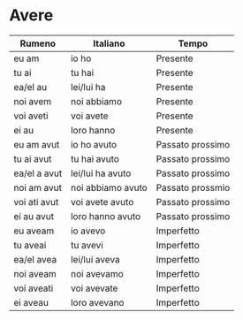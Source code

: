 * Avere
:PROPERTIES:
:DRILL_HEADING: Guess
:DRILL_CARD_TYPE: twosided
:DRILL_INSTRUCTIONS: Translate the following word.
:END:
|--------------+-------------------+------------------|
| Rumeno       | Italiano          | Tempo            |
|--------------+-------------------+------------------|
| eu am        | io ho             | Presente         |
| tu ai        | tu hai            | Presente         |
| ea/el au     | lei/lui ha        | Presente         |
| noi avem     | noi abbiamo       | Presente         |
| voi aveti    | voi avete         | Presente         |
| ei au        | loro hanno        | Presente         |
|--------------+-------------------+------------------|
| eu am avut   | io ho avuto       | Passato prossimo |
| tu ai avut   | tu hai avuto      | Passato prossimo |
| ea/el a avut | lei/lui ha avuto  | Passato prossimo |
| noi am avut  | noi abbiamo avuto | Passato prossmio |
| voi ati avut | voi avete avuto   | Passato prossimo |
| ei au avut   | loro hanno avuto  | Passato prossimo |
|--------------+-------------------+------------------|
| eu aveam     | io avevo          | Imperfetto       |
| tu aveai     | tu avevi          | Imperfetto       |
| ea/el avea   | lei/lui aveva     | Imperfetto       |
| noi aveam    | noi avevamo       | Imperfetto       |
| voi aveati   | voi avevate       | Imperfetto       |
| ei aveau     | loro avevano      | Imperfetto       |
|--------------+-------------------+------------------|
** Cards                                                           :noexport:
*** eu am                                                             :drill:
SCHEDULED: <2023-09-18 Mon>
:PROPERTIES:
:DRILL_CARD_TYPE: twosided
:ID:       BD58011D-575C-4165-99D4-B6F4E524BA03
:DRILL_LAST_INTERVAL: 4.14
:DRILL_REPEATS_SINCE_FAIL: 2
:DRILL_TOTAL_REPEATS: 1
:DRILL_FAILURE_COUNT: 0
:DRILL_AVERAGE_QUALITY: 5.0
:DRILL_EASE: 2.6
:DRILL_LAST_QUALITY: 5
:DRILL_LAST_REVIEWED: [Y-09-14 Thu 23:%]
:END:
Translate the following word.
**** Rumeno
eu am
**** Italiano
io ho
**** Temp
Presente
*** tu ai                                                             :drill:
SCHEDULED: <2023-09-18 Mon>
:PROPERTIES:
:DRILL_CARD_TYPE: twosided
:ID:       D5886BD5-F053-42AA-8996-6442A9B0BB42
:DRILL_LAST_INTERVAL: 4.14
:DRILL_REPEATS_SINCE_FAIL: 2
:DRILL_TOTAL_REPEATS: 1
:DRILL_FAILURE_COUNT: 0
:DRILL_AVERAGE_QUALITY: 5.0
:DRILL_EASE: 2.6
:DRILL_LAST_QUALITY: 5
:DRILL_LAST_REVIEWED: [Y-09-14 Thu 23:%]
:END:
Translate the following word.
**** Rumeno
tu ai
**** Italiano
tu hai
**** Temp
Presente
*** ea/el au                                                          :drill:
SCHEDULED: <2023-09-18 Mon>
:PROPERTIES:
:DRILL_CARD_TYPE: twosided
:ID:       361E9F84-0719-4218-B327-33E63C7BE04B
:DRILL_LAST_INTERVAL: 4.14
:DRILL_REPEATS_SINCE_FAIL: 2
:DRILL_TOTAL_REPEATS: 1
:DRILL_FAILURE_COUNT: 0
:DRILL_AVERAGE_QUALITY: 5.0
:DRILL_EASE: 2.6
:DRILL_LAST_QUALITY: 5
:DRILL_LAST_REVIEWED: [Y-09-14 Thu 23:%]
:END:
Translate the following word.
**** Rumeno
ea/el au
**** Italiano
lei/lui ha
**** Temp
Presente
*** noi avem                                                          :drill:
SCHEDULED: <2023-09-18 Mon>
:PROPERTIES:
:DRILL_CARD_TYPE: twosided
:ID:       8132E57D-349B-4C69-854C-8C83A832942F
:DRILL_LAST_INTERVAL: 4.14
:DRILL_REPEATS_SINCE_FAIL: 2
:DRILL_TOTAL_REPEATS: 1
:DRILL_FAILURE_COUNT: 0
:DRILL_AVERAGE_QUALITY: 5.0
:DRILL_EASE: 2.6
:DRILL_LAST_QUALITY: 5
:DRILL_LAST_REVIEWED: [Y-09-14 Thu 23:%]
:END:
Translate the following word.
**** Rumeno
noi avem
**** Italiano
noi abbiamo
**** Temp
Presente
*** voi aveti                                                         :drill:
SCHEDULED: <2023-09-18 Mon>
:PROPERTIES:
:DRILL_CARD_TYPE: twosided
:ID:       FAFD79F4-8942-464B-AF40-D276597720FE
:DRILL_LAST_INTERVAL: 4.14
:DRILL_REPEATS_SINCE_FAIL: 2
:DRILL_TOTAL_REPEATS: 1
:DRILL_FAILURE_COUNT: 0
:DRILL_AVERAGE_QUALITY: 5.0
:DRILL_EASE: 2.6
:DRILL_LAST_QUALITY: 5
:DRILL_LAST_REVIEWED: [Y-09-14 Thu 22:%]
:END:
Translate the following word.
**** Rumeno
voi aveti
**** Italiano
voi avete
**** Temp
Presente
*** ei au                                                             :drill:
SCHEDULED: <2023-09-18 Mon>
:PROPERTIES:
:DRILL_CARD_TYPE: twosided
:ID:       8017D954-3B83-4AFF-B4B8-E26773EDEBB2
:DRILL_LAST_INTERVAL: 4.285
:DRILL_REPEATS_SINCE_FAIL: 2
:DRILL_TOTAL_REPEATS: 3
:DRILL_FAILURE_COUNT: 1
:DRILL_AVERAGE_QUALITY: 4.0
:DRILL_EASE: 2.7
:DRILL_LAST_QUALITY: 5
:DRILL_LAST_REVIEWED: [Y-09-14 Thu 22:%]
:END:
Translate the following word.
**** Rumeno
ei au
**** Italiano
loro hanno
**** Temp
Presente
*** eu am avut                                                        :drill:
SCHEDULED: <2023-09-18 Mon>
:PROPERTIES:
:DRILL_CARD_TYPE: twosided
:ID:       1E2F52F9-1286-4D05-8548-5407E661270F
:DRILL_LAST_INTERVAL: 4.14
:DRILL_REPEATS_SINCE_FAIL: 2
:DRILL_TOTAL_REPEATS: 1
:DRILL_FAILURE_COUNT: 0
:DRILL_AVERAGE_QUALITY: 5.0
:DRILL_EASE: 2.6
:DRILL_LAST_QUALITY: 5
:DRILL_LAST_REVIEWED: [Y-09-14 Thu 23:%]
:END:
Translate the following word.
**** Rumeno
eu am avut
**** Italiano
io ho avuto
**** Temp
Passato prossimo
*** tu ai avut                                                        :drill:
SCHEDULED: <2023-09-18 Mon>
:PROPERTIES:
:DRILL_CARD_TYPE: twosided
:ID:       B14BD421-B991-40A8-9E12-8F334AF4E994
:DRILL_LAST_INTERVAL: 3.86
:DRILL_REPEATS_SINCE_FAIL: 2
:DRILL_TOTAL_REPEATS: 1
:DRILL_FAILURE_COUNT: 0
:DRILL_AVERAGE_QUALITY: 3.0
:DRILL_EASE: 2.36
:DRILL_LAST_QUALITY: 3
:DRILL_LAST_REVIEWED: [Y-09-14 Thu 22:%]
:END:
Translate the following word.
**** Rumeno
tu ai avut
**** Italiano
tu hai avuto
**** Temp
Passato prossimo
*** ea/el a avut                                                      :drill:
SCHEDULED: <2023-09-18 Mon>
:PROPERTIES:
:DRILL_CARD_TYPE: twosided
:ID:       D550DCE4-511D-47FE-AD0F-D07AB7B84879
:DRILL_LAST_INTERVAL: 3.86
:DRILL_REPEATS_SINCE_FAIL: 2
:DRILL_TOTAL_REPEATS: 1
:DRILL_FAILURE_COUNT: 0
:DRILL_AVERAGE_QUALITY: 3.0
:DRILL_EASE: 2.36
:DRILL_LAST_QUALITY: 3
:DRILL_LAST_REVIEWED: [Y-09-14 Thu 23:%]
:END:
Translate the following word.
**** Rumeno
ea/el au avut
**** Italiano
lei/lui ha avuto
**** Temp
Passato prossimo
*** noi am avut                                                       :drill:
SCHEDULED: <2023-09-18 Mon>
:PROPERTIES:
:DRILL_CARD_TYPE: twosided
:ID:       A2EC1CB2-2321-4DA6-9708-39B0F54ECE54
:DRILL_LAST_INTERVAL: 4.14
:DRILL_REPEATS_SINCE_FAIL: 2
:DRILL_TOTAL_REPEATS: 1
:DRILL_FAILURE_COUNT: 0
:DRILL_AVERAGE_QUALITY: 5.0
:DRILL_EASE: 2.6
:DRILL_LAST_QUALITY: 5
:DRILL_LAST_REVIEWED: [Y-09-14 Thu 23:%]
:END:
Translate the following word.
**** Rumeno
noi am avut
**** Italiano
noi abbiamo avuto
**** Temp
Passato prossmio
*** voi ati avut                                                      :drill:
SCHEDULED: <2023-09-18 Mon>
:PROPERTIES:
:DRILL_CARD_TYPE: twosided
:ID:       4FFDD343-215A-4716-ACF5-CDF2C1909333
:DRILL_LAST_INTERVAL: 4.14
:DRILL_REPEATS_SINCE_FAIL: 2
:DRILL_TOTAL_REPEATS: 1
:DRILL_FAILURE_COUNT: 0
:DRILL_AVERAGE_QUALITY: 5.0
:DRILL_EASE: 2.6
:DRILL_LAST_QUALITY: 5
:DRILL_LAST_REVIEWED: [Y-09-14 Thu 22:%]
:END:
Translate the following word.
**** Rumeno
voi ati avut
**** Italiano
voi avete avuto
**** Temp
Passato prossimo
*** ei au avut                                                        :drill:
SCHEDULED: <2023-09-18 Mon>
:PROPERTIES:
:DRILL_CARD_TYPE: twosided
:ID:       C855166C-ED0B-430C-A916-E27D197722A9
:DRILL_LAST_INTERVAL: 4.14
:DRILL_REPEATS_SINCE_FAIL: 2
:DRILL_TOTAL_REPEATS: 1
:DRILL_FAILURE_COUNT: 0
:DRILL_AVERAGE_QUALITY: 5.0
:DRILL_EASE: 2.6
:DRILL_LAST_QUALITY: 5
:DRILL_LAST_REVIEWED: [Y-09-14 Thu 22:%]
:END:
Translate the following word.
**** Rumeno
ei au avut
**** Italiano
loro hanno avuto
**** Temp
Passato prossimo
*** eu aveam                                                          :drill:
SCHEDULED: <2023-09-18 Mon>
:PROPERTIES:
:DRILL_CARD_TYPE: twosided
:ID:       9860521C-37B0-4D96-B59D-E50CAC7E4316
:DRILL_LAST_INTERVAL: 4.14
:DRILL_REPEATS_SINCE_FAIL: 2
:DRILL_TOTAL_REPEATS: 1
:DRILL_FAILURE_COUNT: 0
:DRILL_AVERAGE_QUALITY: 5.0
:DRILL_EASE: 2.6
:DRILL_LAST_QUALITY: 5
:DRILL_LAST_REVIEWED: [Y-09-14 Thu 23:%]
:END:
Translate the following word.
**** Rumeno
eu aveam
**** Italiano
io avevo
**** Temp
Imperfetto
*** tu aveai                                                          :drill:
SCHEDULED: <2023-09-18 Mon>
:PROPERTIES:
:DRILL_CARD_TYPE: twosided
:ID:       6316B0E5-BC8F-4EE2-9A94-DEC13BC8C952
:DRILL_LAST_INTERVAL: 4.14
:DRILL_REPEATS_SINCE_FAIL: 2
:DRILL_TOTAL_REPEATS: 2
:DRILL_FAILURE_COUNT: 1
:DRILL_AVERAGE_QUALITY: 3.5
:DRILL_EASE: 2.6
:DRILL_LAST_QUALITY: 5
:DRILL_LAST_REVIEWED: [Y-09-14 Thu 23:%]
:END:
Translate the following word.
**** Rumeno
tu aveai
**** Italiano
tu avevi
**** Temp
Imperfetto
*** ea/el avea                                                        :drill:
SCHEDULED: <2023-09-18 Mon>
:PROPERTIES:
:DRILL_CARD_TYPE: twosided
:ID:       BC2ED02B-CDCB-4451-AF41-A137EDED2C07
:DRILL_LAST_INTERVAL: 4.14
:DRILL_REPEATS_SINCE_FAIL: 2
:DRILL_TOTAL_REPEATS: 1
:DRILL_FAILURE_COUNT: 0
:DRILL_AVERAGE_QUALITY: 5.0
:DRILL_EASE: 2.6
:DRILL_LAST_QUALITY: 5
:DRILL_LAST_REVIEWED: [Y-09-14 Thu 23:%]
:END:
Translate the following word.
**** Rumeno
ea/el aveau
**** Italiano
lei/lui aveva
**** Temp
Imperfetto
*** noi aveam                                                         :drill:
SCHEDULED: <2023-09-18 Mon>
:PROPERTIES:
:DRILL_CARD_TYPE: twosided
:ID:       7797387C-F302-40B6-BB87-1804AA05A715
:DRILL_LAST_INTERVAL: 4.14
:DRILL_REPEATS_SINCE_FAIL: 2
:DRILL_TOTAL_REPEATS: 1
:DRILL_FAILURE_COUNT: 0
:DRILL_AVERAGE_QUALITY: 5.0
:DRILL_EASE: 2.6
:DRILL_LAST_QUALITY: 5
:DRILL_LAST_REVIEWED: [Y-09-14 Thu 23:%]
:END:
Translate the following word.
**** Rumeno
noi aveam
**** Italiano
noi avevamo
**** Temp
Imperfetto
*** voi aveati                                                        :drill:
SCHEDULED: <2023-09-18 Mon>
:PROPERTIES:
:DRILL_CARD_TYPE: twosided
:ID:       E7869195-9E8E-430B-BA94-F1A26583B06A
:DRILL_LAST_INTERVAL: 4.14
:DRILL_REPEATS_SINCE_FAIL: 2
:DRILL_TOTAL_REPEATS: 1
:DRILL_FAILURE_COUNT: 0
:DRILL_AVERAGE_QUALITY: 5.0
:DRILL_EASE: 2.6
:DRILL_LAST_QUALITY: 5
:DRILL_LAST_REVIEWED: [Y-09-14 Thu 23:%]
:END:
Translate the following word.
**** Rumeno
voi aveati
**** Italiano
voi avevate
**** Temp
Imperfetto
*** ei aveau                                                          :drill:
SCHEDULED: <2023-09-18 Mon>
:PROPERTIES:
:DRILL_CARD_TYPE: twosided
:ID:       F3769693-3564-4FD1-B7B1-4CC2938B48E3
:DRILL_LAST_INTERVAL: 3.86
:DRILL_REPEATS_SINCE_FAIL: 2
:DRILL_TOTAL_REPEATS: 2
:DRILL_FAILURE_COUNT: 1
:DRILL_AVERAGE_QUALITY: 1.5
:DRILL_EASE: 2.36
:DRILL_LAST_QUALITY: 3
:DRILL_LAST_REVIEWED: [Y-09-14 Thu 23:%]
:END:
Translate the following word.
**** Rumeno
ei aveau
**** Italiano
loro avevano
**** Temp
Imperfetto
